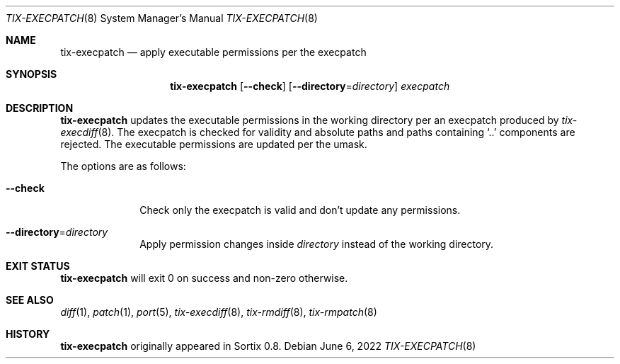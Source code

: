 .Dd June 6, 2022
.Dt TIX-EXECPATCH 8
.Os
.Sh NAME
.Nm tix-execpatch
.Nd apply executable permissions per the execpatch
.Sh SYNOPSIS
.Nm
.Op Fl \-check
.Op Fl \-directory Ns = Ns Ar directory
.Ar execpatch
.Sh DESCRIPTION
.Nm
updates the executable permissions in the working directory per an execpatch
produced by
.Xr tix-execdiff 8 .
The execpatch is checked for validity and absolute paths and paths containing
.Sq ..
components are rejected.
The executable permissions are updated per the umask.
.Pp
The options are as follows:
.Bl -tag -width "12345678"
.It Fl \-check
Check only the execpatch is valid and don't update any permissions.
.It Fl \-directory Ns = Ns Ar directory
Apply permission changes inside
.Ar directory
instead of the working directory.
.El
.Sh EXIT STATUS
.Nm
will exit 0 on success and non-zero otherwise.
.Sh SEE ALSO
.Xr diff 1 ,
.Xr patch 1 ,
.Xr port 5 ,
.Xr tix-execdiff 8 ,
.Xr tix-rmdiff 8 ,
.Xr tix-rmpatch 8
.Sh HISTORY
.Nm
originally appeared in Sortix 0.8.
